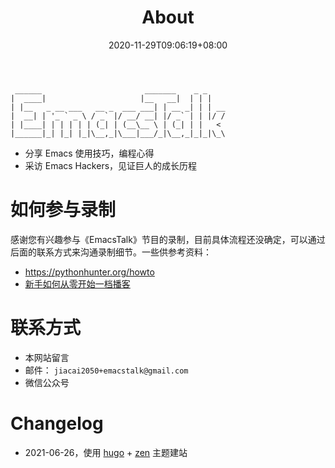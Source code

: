 #+TITLE: About
#+DATE: 2020-11-29T09:06:19+08:00

#+begin_src
 ______                       _______    _ _
|  ____|                     |__   __|  | | |
| |__   _ __ ___   __ _  ___ ___| | __ _| | | __
|  __| | '_ ` _ \ / _` |/ __/ __| |/ _` | | |/ /
| |____| | | | | | (_| | (__\__ \ | (_| | |   <
|______|_| |_| |_|\__,_|\___|___/_|\__,_|_|_|\_\
#+end_src

- 分享 Emacs 使用技巧，编程心得
- 采访 Emacs Hackers，见证巨人的成长历程

* 如何参与录制
感谢您有兴趣参与《EmacsTalk》节目的录制，目前具体流程还没确定，可以通过后面的联系方式来沟通录制细节。一些供参考资料：
- https://pythonhunter.org/howto
- [[https://anobody.im/article/podcastforbeginner/][新手如何从零开始一档播客]]
* 联系方式
- 本网站留言
- 邮件： ~jiacai2050+emacstalk@gmail.com~
- 微信公众号 [[/images/weixin.jpg]]

* Changelog
- 2021-06-26，使用 [[https://gohugo.io/][hugo]] + [[https://github.com/frjo/hugo-theme-zen][zen]] 主题建站
